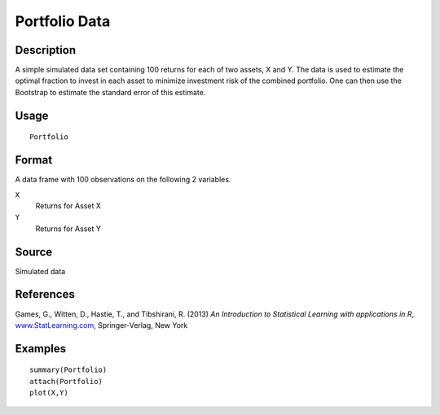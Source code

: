 +--------------------------------------+--------------------------------------+
| Portfolio                            |
| R Documentation                      |
+--------------------------------------+--------------------------------------+

Portfolio Data
--------------

Description
~~~~~~~~~~~

A simple simulated data set containing 100 returns for each of two
assets, X and Y. The data is used to estimate the optimal fraction to
invest in each asset to minimize investment risk of the combined
portfolio. One can then use the Bootstrap to estimate the standard error
of this estimate.

Usage
~~~~~

::

    Portfolio

Format
~~~~~~

A data frame with 100 observations on the following 2 variables.

``X``
    Returns for Asset X

``Y``
    Returns for Asset Y

Source
~~~~~~

Simulated data

References
~~~~~~~~~~

Games, G., Witten, D., Hastie, T., and Tibshirani, R. (2013) *An
Introduction to Statistical Learning with applications in R*,
`www.StatLearning.com <www.StatLearning.com>`__, Springer-Verlag, New
York

Examples
~~~~~~~~

::

    summary(Portfolio)
    attach(Portfolio)
    plot(X,Y)

